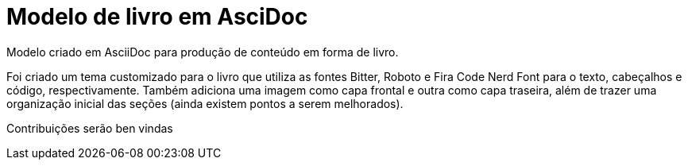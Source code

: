 = Modelo de livro em AsciDoc

Modelo criado em AsciiDoc para produção de conteúdo em forma de livro.

Foi criado um tema customizado para o livro que utiliza as fontes Bitter, Roboto e Fira Code Nerd Font para o texto, cabeçalhos e código, respectivamente. Também adiciona uma imagem como capa frontal e outra como capa traseira, além de trazer uma organização inicial das seções (ainda existem pontos a serem melhorados). 

Contribuições serão ben vindas

